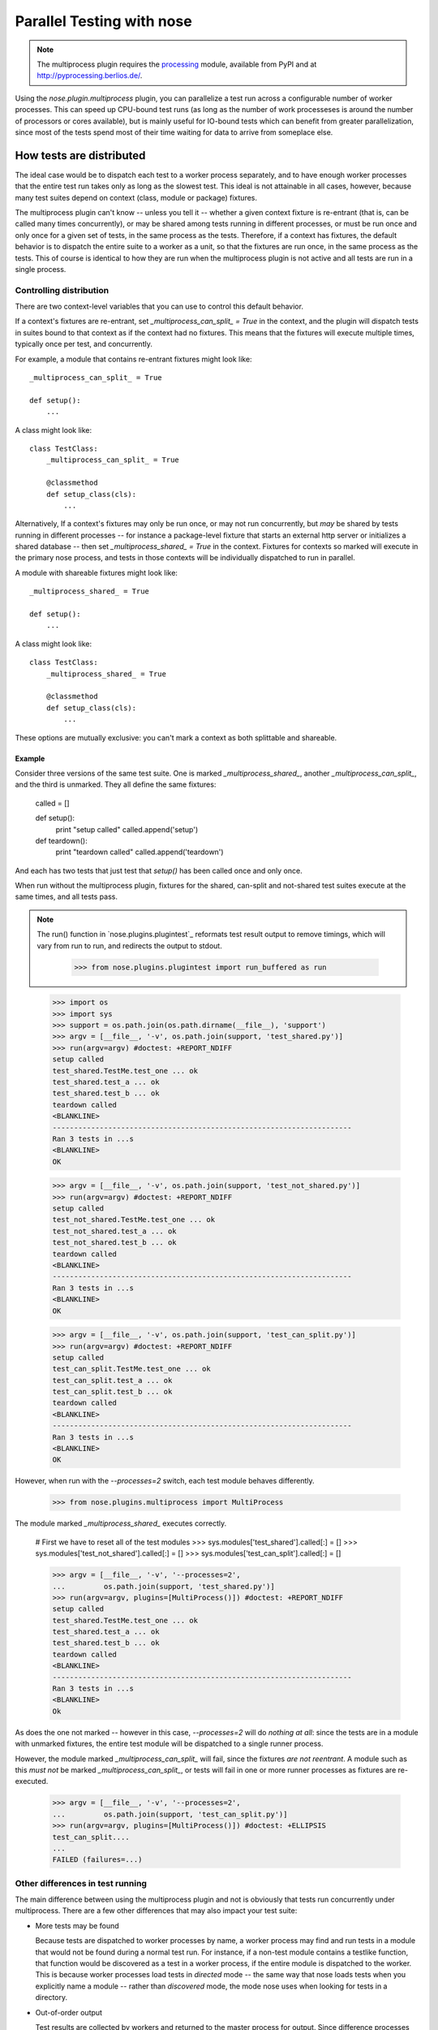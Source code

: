 Parallel Testing with nose
--------------------------

.. Note ::

   The multiprocess plugin requires the processing_ module, available from
   PyPI and at http://pyprocessing.berlios.de/.

..

Using the `nose.plugin.multiprocess` plugin, you can parallelize a
test run across a configurable number of worker processes. This can
speed up CPU-bound test runs (as long as the number of work
processeses is around the number of processors or cores available),
but is mainly useful for IO-bound tests which can benefit from greater
parallelization, since most of the tests spend most of their time
waiting for data to arrive from someplace else.

.. _processing : http://pyprocessing.berlios.de/

How tests are distributed
=========================

The ideal case would be to dispatch each test to a worker process separately,
and to have enough worker processes that the entire test run takes only as
long as the slowest test. This ideal is not attainable in all cases, however,
because many test suites depend on context (class, module or package)
fixtures.

The multiprocess plugin can't know -- unless you tell it -- whether a given
context fixture is re-entrant (that is, can be called many times
concurrently), or may be shared among tests running in different processes, or
must be run once and only once for a given set of tests, in the same process
as the tests. Therefore, if a context has fixtures, the default behavior is to
dispatch the entire suite to a worker as a unit, so that the fixtures are run
once, in the same process as the tests. This of course is identical to how
they are run when the multiprocess plugin is not active and all tests are run
in a single process.

Controlling distribution
^^^^^^^^^^^^^^^^^^^^^^^^

There are two context-level variables that you can use to control this default
behavior.

If a context's fixtures are re-entrant, set `_multiprocess_can_split_ = True`
in the context, and the plugin will dispatch tests in suites bound to that
context as if the context had no fixtures. This means that the fixtures will
execute multiple times, typically once per test, and concurrently.

For example, a module that contains re-entrant fixtures might look like::

  _multiprocess_can_split_ = True

  def setup():
      ...

A class might look like::

  class TestClass:
      _multiprocess_can_split_ = True

      @classmethod
      def setup_class(cls):
          ...
      
Alternatively, If a context's fixtures may only be run once, or may not run
concurrently, but *may* be shared by tests running in different processes
-- for instance a package-level fixture that starts an external http server or
initializes a shared database -- then set `_multiprocess_shared_ = True` in
the context. Fixtures for contexts so marked will execute in the primary nose
process, and tests in those contexts will be individually dispatched to run in
parallel.

A module with shareable fixtures might look like::

  _multiprocess_shared_ = True

  def setup():
      ...

A class might look like::

  class TestClass:
      _multiprocess_shared_ = True

      @classmethod
      def setup_class(cls):
          ...

These options are mutually exclusive: you can't mark a context as both
splittable and shareable.

Example
~~~~~~~

Consider three versions of the same test suite. One
is marked `_multiprocess_shared_`, another `_multiprocess_can_split_`,
and the third is unmarked. They all define the same fixtures:

    called = []

    def setup():
        print "setup called"
        called.append('setup')
        
    def teardown():
        print "teardown called"
        called.append('teardown')
    
And each has two tests that just test that `setup()` has been called
once and only once.

When run without the multiprocess plugin, fixtures for the shared,
can-split and not-shared test suites execute at the same times, and
all tests pass.

.. Note ::

   The run() function in `nose.plugins.plugintest`_ reformats test result
   output to remove timings, which will vary from run to run, and
   redirects the output to stdout.

    >>> from nose.plugins.plugintest import run_buffered as run

..

    >>> import os
    >>> import sys
    >>> support = os.path.join(os.path.dirname(__file__), 'support')
    >>> argv = [__file__, '-v', os.path.join(support, 'test_shared.py')]
    >>> run(argv=argv) #doctest: +REPORT_NDIFF
    setup called
    test_shared.TestMe.test_one ... ok
    test_shared.test_a ... ok
    test_shared.test_b ... ok
    teardown called
    <BLANKLINE>
    ----------------------------------------------------------------------
    Ran 3 tests in ...s
    <BLANKLINE>
    OK

    >>> argv = [__file__, '-v', os.path.join(support, 'test_not_shared.py')]
    >>> run(argv=argv) #doctest: +REPORT_NDIFF
    setup called
    test_not_shared.TestMe.test_one ... ok
    test_not_shared.test_a ... ok
    test_not_shared.test_b ... ok
    teardown called
    <BLANKLINE>
    ----------------------------------------------------------------------
    Ran 3 tests in ...s
    <BLANKLINE>
    OK

    >>> argv = [__file__, '-v', os.path.join(support, 'test_can_split.py')]
    >>> run(argv=argv) #doctest: +REPORT_NDIFF
    setup called
    test_can_split.TestMe.test_one ... ok
    test_can_split.test_a ... ok
    test_can_split.test_b ... ok
    teardown called
    <BLANKLINE>
    ----------------------------------------------------------------------
    Ran 3 tests in ...s
    <BLANKLINE>
    OK

However, when run with the `--processes=2` switch, each test module
behaves differently.

    >>> from nose.plugins.multiprocess import MultiProcess

The module marked `_multiprocess_shared_` executes correctly.

    # First we have to reset all of the test modules
    >>> sys.modules['test_shared'].called[:] = []
    >>> sys.modules['test_not_shared'].called[:] = []
    >>> sys.modules['test_can_split'].called[:] = []

    >>> argv = [__file__, '-v', '--processes=2',
    ...         os.path.join(support, 'test_shared.py')]
    >>> run(argv=argv, plugins=[MultiProcess()]) #doctest: +REPORT_NDIFF
    setup called
    test_shared.TestMe.test_one ... ok
    test_shared.test_a ... ok
    test_shared.test_b ... ok
    teardown called
    <BLANKLINE>
    ----------------------------------------------------------------------
    Ran 3 tests in ...s
    <BLANKLINE>
    Ok

As does the one not marked -- however in this case, `--processes=2`
will do *nothing at all*: since the tests are in a module with
unmarked fixtures, the entire test module will be dispatched to a
single runner process.

However, the module marked `_multiprocess_can_split_` will fail, since
the fixtures *are not reentrant*. A module such as this *must not* be
marked `_multiprocess_can_split_`, or tests will fail in one or more
runner processes as fixtures are re-executed.

    >>> argv = [__file__, '-v', '--processes=2',
    ...         os.path.join(support, 'test_can_split.py')]
    >>> run(argv=argv, plugins=[MultiProcess()]) #doctest: +ELLIPSIS
    test_can_split....
    ...
    FAILED (failures=...)

Other differences in test running
^^^^^^^^^^^^^^^^^^^^^^^^^^^^^^^^^

The main difference between using the multiprocess plugin and not is obviously
that tests run concurrently under multiprocess. There are a few other
differences that may also impact your test suite:

* More tests may be found

  Because tests are dispatched to worker processes by name, a worker
  process may find and run tests in a module that would not be found during a
  normal test run. For instance, if a non-test module contains a testlike
  function, that function would be discovered as a test in a worker process,
  if the entire module is dispatched to the worker. This is because worker
  processes load tests in *directed* mode -- the same way that nose loads
  tests when you explicitly name a module -- rather than *discovered* mode,
  the mode nose uses when looking for tests in a directory.

* Out-of-order output

  Test results are collected by workers and returned to the master process for
  output. Since difference processes may complete their tests at different
  times, test result output order is not determinate.

